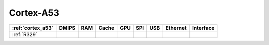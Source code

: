 .. _cortex_a53:

Cortex-A53
====================

.. contents::
    :local:


.. list-table::
    :header-rows:  1

    * - :ref:`cortex_a53`
      - DMIPS
      - RAM
      - Cache
      - GPU
      - SPI
      - USB
      - Ethernet
      - Interface
    * - :ref:`R329`
      -
      -
      -
      -
      -
      -
      -
      -
